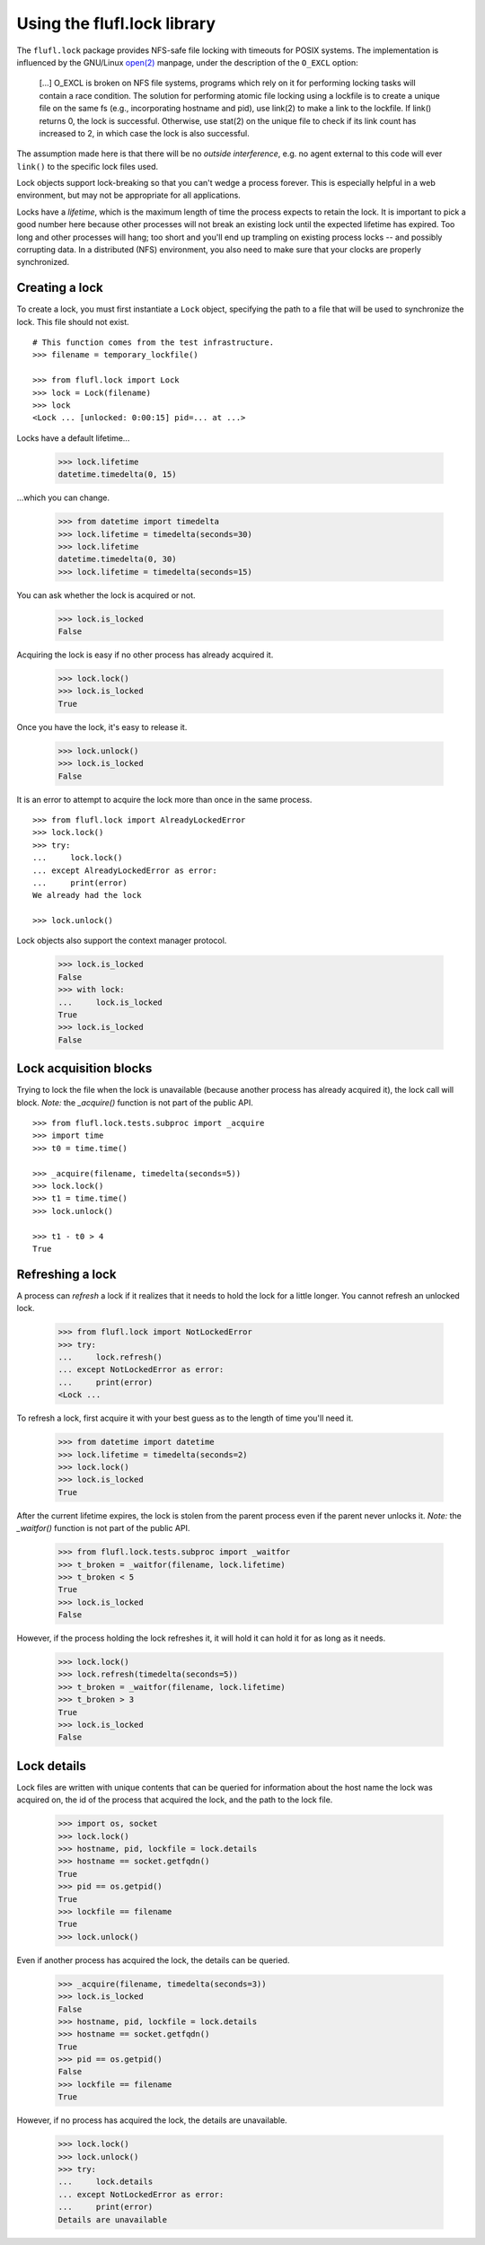 ============================
Using the flufl.lock library
============================

The ``flufl.lock`` package provides NFS-safe file locking with timeouts for
POSIX systems.  The implementation is influenced by the GNU/Linux `open(2)`_
manpage, under the description of the ``O_EXCL`` option:

    [...] O_EXCL is broken on NFS file systems, programs which rely on it for
    performing locking tasks will contain a race condition.  The solution for
    performing atomic file locking using a lockfile is to create a unique file
    on the same fs (e.g., incorporating hostname and pid), use link(2) to make
    a link to the lockfile.  If link() returns 0, the lock is successful.
    Otherwise, use stat(2) on the unique file to check if its link count has
    increased to 2, in which case the lock is also successful.

The assumption made here is that there will be no *outside interference*,
e.g. no agent external to this code will ever ``link()`` to the specific lock
files used.

Lock objects support lock-breaking so that you can't wedge a process forever.
This is especially helpful in a web environment, but may not be appropriate
for all applications.

Locks have a *lifetime*, which is the maximum length of time the process
expects to retain the lock.  It is important to pick a good number here
because other processes will not break an existing lock until the expected
lifetime has expired.  Too long and other processes will hang; too short and
you'll end up trampling on existing process locks -- and possibly corrupting
data.  In a distributed (NFS) environment, you also need to make sure that
your clocks are properly synchronized.


Creating a lock
===============

To create a lock, you must first instantiate a ``Lock`` object, specifying the
path to a file that will be used to synchronize the lock.  This file should
not exist.
::

    # This function comes from the test infrastructure.
    >>> filename = temporary_lockfile()

    >>> from flufl.lock import Lock
    >>> lock = Lock(filename)
    >>> lock
    <Lock ... [unlocked: 0:00:15] pid=... at ...>

Locks have a default lifetime...

    >>> lock.lifetime
    datetime.timedelta(0, 15)

...which you can change.

    >>> from datetime import timedelta
    >>> lock.lifetime = timedelta(seconds=30)
    >>> lock.lifetime
    datetime.timedelta(0, 30)
    >>> lock.lifetime = timedelta(seconds=15)

You can ask whether the lock is acquired or not.

    >>> lock.is_locked
    False

Acquiring the lock is easy if no other process has already acquired it.

    >>> lock.lock()
    >>> lock.is_locked
    True

Once you have the lock, it's easy to release it.

    >>> lock.unlock()
    >>> lock.is_locked
    False

It is an error to attempt to acquire the lock more than once in the same
process.
::

    >>> from flufl.lock import AlreadyLockedError
    >>> lock.lock()
    >>> try:
    ...     lock.lock()
    ... except AlreadyLockedError as error:
    ...     print(error)
    We already had the lock

    >>> lock.unlock()

Lock objects also support the context manager protocol.

    >>> lock.is_locked
    False
    >>> with lock:
    ...     lock.is_locked
    True
    >>> lock.is_locked
    False


Lock acquisition blocks
=======================

Trying to lock the file when the lock is unavailable (because another process
has already acquired it), the lock call will block.  *Note:* the `_acquire()`
function is not part of the public API.
::

    >>> from flufl.lock.tests.subproc import _acquire
    >>> import time
    >>> t0 = time.time()

    >>> _acquire(filename, timedelta(seconds=5))
    >>> lock.lock()
    >>> t1 = time.time()
    >>> lock.unlock()

    >>> t1 - t0 > 4
    True


Refreshing a lock
=================

A process can *refresh* a lock if it realizes that it needs to hold the lock
for a little longer.  You cannot refresh an unlocked lock.

    >>> from flufl.lock import NotLockedError
    >>> try:
    ...     lock.refresh()
    ... except NotLockedError as error:
    ...     print(error)
    <Lock ...

To refresh a lock, first acquire it with your best guess as to the length of
time you'll need it.

    >>> from datetime import datetime
    >>> lock.lifetime = timedelta(seconds=2)
    >>> lock.lock()
    >>> lock.is_locked
    True

After the current lifetime expires, the lock is stolen from the parent process
even if the parent never unlocks it.  *Note:* the `_waitfor()` function is not
part of the public API.

    >>> from flufl.lock.tests.subproc import _waitfor
    >>> t_broken = _waitfor(filename, lock.lifetime)
    >>> t_broken < 5
    True
    >>> lock.is_locked
    False

However, if the process holding the lock refreshes it, it will hold it can
hold it for as long as it needs.

    >>> lock.lock()
    >>> lock.refresh(timedelta(seconds=5))
    >>> t_broken = _waitfor(filename, lock.lifetime)
    >>> t_broken > 3
    True
    >>> lock.is_locked
    False


Lock details
============

Lock files are written with unique contents that can be queried for
information about the host name the lock was acquired on, the id of the
process that acquired the lock, and the path to the lock file.

    >>> import os, socket
    >>> lock.lock()
    >>> hostname, pid, lockfile = lock.details
    >>> hostname == socket.getfqdn()
    True
    >>> pid == os.getpid()
    True
    >>> lockfile == filename
    True
    >>> lock.unlock()

Even if another process has acquired the lock, the details can be queried.

    >>> _acquire(filename, timedelta(seconds=3))
    >>> lock.is_locked
    False
    >>> hostname, pid, lockfile = lock.details
    >>> hostname == socket.getfqdn()
    True
    >>> pid == os.getpid()
    False
    >>> lockfile == filename
    True

However, if no process has acquired the lock, the details are unavailable.

    >>> lock.lock()
    >>> lock.unlock()
    >>> try:
    ...     lock.details
    ... except NotLockedError as error:
    ...     print(error)
    Details are unavailable


.. _`open(2)`: http://manpages.ubuntu.com/manpages/dapper/en/man2/open.2.html
